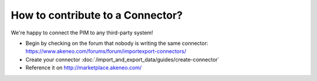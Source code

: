 How to contribute to a Connector?
=================================

We're happy to connect the PIM to any third-party system!

* Begin by checking on the forum that nobody is writing the same connector: https://www.akeneo.com/forums/forum/importexport-connectors/
* Create your connector :doc:`/import_and_export_data/guides/create-connector`
* Reference it on http://marketplace.akeneo.com/
